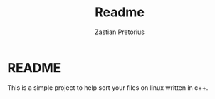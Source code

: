 #+TITLE: Readme
#+AUTHOR: Zastian Pretorius

* README
This is a simple project to help sort your files on linux written in c++.
